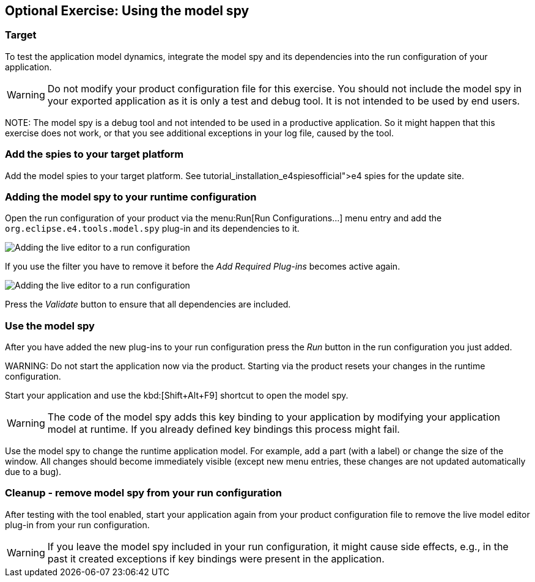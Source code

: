 == Optional Exercise: Using the model spy

=== Target

To test the application model dynamics, integrate the model spy
and its dependencies into the
run
configuration of
your
application.

WARNING: Do not modify your product configuration file for this
exercise.
You should not
include the model spy in your
exported
application as
it
is only a test and debug tool. It is
not intended to
be used by end
users.

NOTE:
The model spy is a debug tool and not intended to be used in a
productive application. So it might happen that
this exercise does
not
work, or that you see additional exceptions in your log file,
caused by the tool.

=== Add the spies to your target platform

Add the model spies to your target platform. See
tutorial_installation_e4spiesofficial">e4 spies
for the update site.

=== Adding the model spy to your runtime configuration

Open the run configuration of your product via the
menu:Run[Run Configurations...]
menu entry and
add the
`org.eclipse.e4.tools.model.spy`
plug-in and its dependencies to it.

image::adding_liveeditor08.png[Adding the live editor to a run configuration]

If you use the filter you have to remove it before the
_Add Required Plug-ins_
becomes active again.

image::adding_liveeditor10.png[Adding the live editor to a run configuration]

Press the
_Validate_
button to ensure that all dependencies are included.

=== Use the model spy

After you have added the new plug-ins to your run
configuration press the
_Run_
button in the run configuration you just added.

WARNING:
Do not start the application now via the product. Starting via
the product resets your changes in the runtime
configuration.

Start your application and use the
kbd:[Shift+Alt+F9]
shortcut to
open the model spy.

WARNING: The code of the model spy adds this key binding to your
application by modifying your application model at
runtime. If you
already
defined key bindings this process
might fail.

Use the model spy to change the runtime application model. For
example, add a part (with a label) or
change the
size of the
window. All
changes should become immediately
visible
(except new menu entries, these
changes are not updated
automatically due to a bug).

=== Cleanup - remove model spy from your run configuration

After testing with the tool enabled, start your application
again
from your product configuration file to remove
the live model
editor
plug-in from your run configuration.

WARNING: If you leave the model spy included in your run configuration, it might
cause side effects, e.g., in the past
it
created
exceptions if
key
bindings were present in the application.

